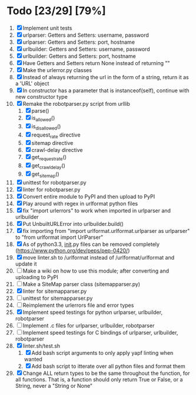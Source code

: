 #+STARTUP: showeverything

* Todo [23/29] [79%]
  1. [X] Implement unit tests
  2. [X] urlparser: Getters and Setters: username, password
  3. [X] urlparser: Getters and Setters: port, hostname
  4. [X] urlbuilder: Getters and Setters: username, password
  5. [X] urlbuilder: Getters and Setters: port, hostname
  6. [X] Have Getters and Setters return None instead of returning ""
  7. [X] Make the urlerror.py classes
  8. [X] Instead of always returning the url in the form of a string, return it as a 'URL' object
  9. [X] In constructor has a parameter that is instanceof(self), continue with new constructor type
  10. [X] Remake the robotparser.py script from urllib
      1. [X] parse()
      2. [X] is_allowed()
      3. [X] is_disallowed()
      4. [X] request_rate directive
      5. [X] sitemap directive
      6. [X] crawl-delay directive
      7. [X] get_request_rate()
      8. [X] get_crawl_delay()
      9. [X] get_sitemap()
  11. [X] unittest for robotparser.py
  12. [X] linter for robotparser.py
  13. [X] Convert entire module to PyPI and then upload to PyPI
  14. [X] Play around with regex in urlformat python files
  15. [X] fix "import urlerrors" to work when imported in urlparser and urlbuilder
  16. [X] Put UnbuiltURLError into urlbuilder.build()
  17. [X] fix importing from "import urlformat.urlformat.urlparser as urlparser" to "from urlformat import UrlParser"
  18. [X] As of python3.3, __init__.py files can be removed completely (https://www.python.org/dev/peps/pep-0420/)
  19. [X] move linter.sh to /urlformat instead of /urlformat/urlformat and update it
  20. [ ] Make a wiki on how to use this module; after converting and uploading to PyPI
  21. [ ] Make a SiteMap parser class (sitemapparser.py)
  22. [X] linter for sitemapparser.py
  23. [ ] unittest for sitemapparser.py
  24. [ ] Reimplement the urlerrors file and error types
  25. [X] Implement speed testings for python urlparser, urlbuilder, robotparser
  26. [ ] Implement .c files for urlparser, urlbuilder, robotparser
  27. [ ] Implement speed testings for C bindings of urlparser, urlbuilder, robotparser
  28. [X] linter.sh/test.sh
      1. [X] Add bash script arguments to only apply yapf linting when wanted
      2. [X] Add bash script to itterate over all python files and format them
  29. [X] Change ALL return types to be the same throughout the function, for all functions. That is, a function should only return True or False, or a String, never a "String or None"
